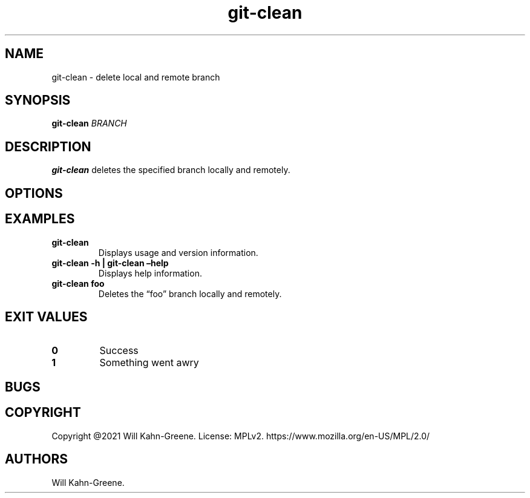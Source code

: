 .\" Automatically generated by Pandoc 2.9.2.1
.\"
.TH "git-clean" "1" "May 11, 2021" "" ""
.hy
.SH NAME
.PP
git-clean - delete local and remote branch
.SH SYNOPSIS
.PP
\f[B]git-clean\f[R] \f[I]BRANCH\f[R]
.SH DESCRIPTION
.PP
\f[B]git-clean\f[R] deletes the specified branch locally and remotely.
.SH OPTIONS
.SH EXAMPLES
.TP
\f[B]git-clean\f[R]
Displays usage and version information.
.TP
\f[B]git-clean -h | git-clean \[en]help\f[R]
Displays help information.
.TP
\f[B]git-clean foo\f[R]
Deletes the \[lq]foo\[rq] branch locally and remotely.
.SH EXIT VALUES
.TP
\f[B]0\f[R]
Success
.TP
\f[B]1\f[R]
Something went awry
.SH BUGS
.SH COPYRIGHT
.PP
Copyright \[at]2021 Will Kahn-Greene.
License: MPLv2.
https://www.mozilla.org/en-US/MPL/2.0/
.SH AUTHORS
Will Kahn-Greene.
